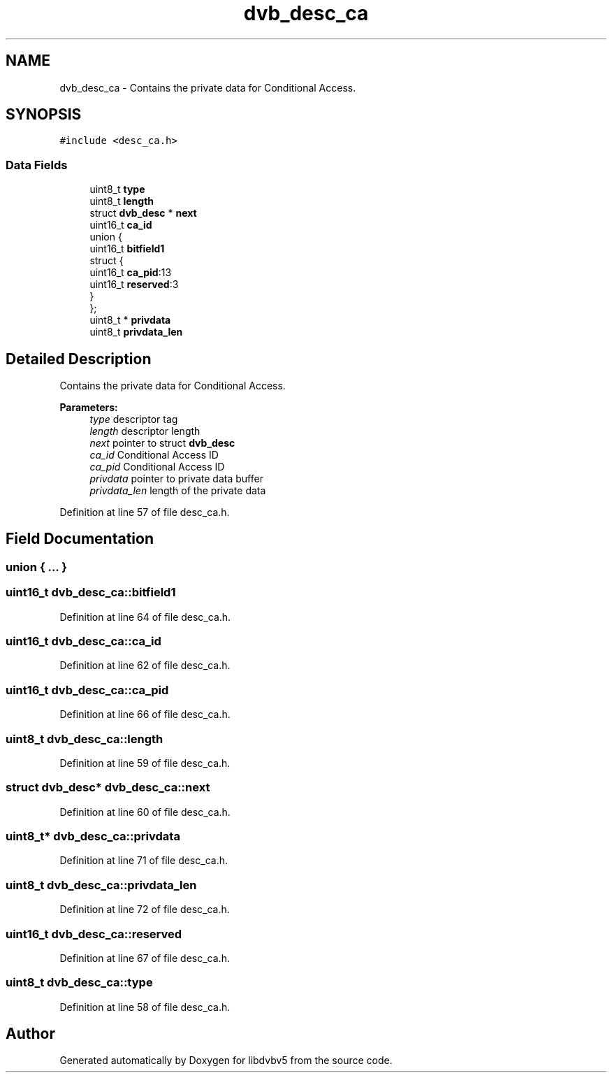 .TH "dvb_desc_ca" 3 "Sun Jan 24 2016" "Version 1.10.0" "libdvbv5" \" -*- nroff -*-
.ad l
.nh
.SH NAME
dvb_desc_ca \- Contains the private data for Conditional Access\&.  

.SH SYNOPSIS
.br
.PP
.PP
\fC#include <desc_ca\&.h>\fP
.SS "Data Fields"

.in +1c
.ti -1c
.RI "uint8_t \fBtype\fP"
.br
.ti -1c
.RI "uint8_t \fBlength\fP"
.br
.ti -1c
.RI "struct \fBdvb_desc\fP * \fBnext\fP"
.br
.ti -1c
.RI "uint16_t \fBca_id\fP"
.br
.ti -1c
.RI "union {"
.br
.ti -1c
.RI "   uint16_t \fBbitfield1\fP"
.br
.ti -1c
.RI "   struct {"
.br
.ti -1c
.RI "      uint16_t \fBca_pid\fP:13"
.br
.ti -1c
.RI "      uint16_t \fBreserved\fP:3"
.br
.ti -1c
.RI "   } "
.br
.ti -1c
.RI "}; "
.br
.ti -1c
.RI "uint8_t * \fBprivdata\fP"
.br
.ti -1c
.RI "uint8_t \fBprivdata_len\fP"
.br
.in -1c
.SH "Detailed Description"
.PP 
Contains the private data for Conditional Access\&. 


.PP
\fBParameters:\fP
.RS 4
\fItype\fP descriptor tag 
.br
\fIlength\fP descriptor length 
.br
\fInext\fP pointer to struct \fBdvb_desc\fP 
.br
\fIca_id\fP Conditional Access ID 
.br
\fIca_pid\fP Conditional Access ID 
.br
\fIprivdata\fP pointer to private data buffer 
.br
\fIprivdata_len\fP length of the private data 
.RE
.PP

.PP
Definition at line 57 of file desc_ca\&.h\&.
.SH "Field Documentation"
.PP 
.SS "union { \&.\&.\&. } "

.SS "uint16_t dvb_desc_ca::bitfield1"

.PP
Definition at line 64 of file desc_ca\&.h\&.
.SS "uint16_t dvb_desc_ca::ca_id"

.PP
Definition at line 62 of file desc_ca\&.h\&.
.SS "uint16_t dvb_desc_ca::ca_pid"

.PP
Definition at line 66 of file desc_ca\&.h\&.
.SS "uint8_t dvb_desc_ca::length"

.PP
Definition at line 59 of file desc_ca\&.h\&.
.SS "struct \fBdvb_desc\fP* dvb_desc_ca::next"

.PP
Definition at line 60 of file desc_ca\&.h\&.
.SS "uint8_t* dvb_desc_ca::privdata"

.PP
Definition at line 71 of file desc_ca\&.h\&.
.SS "uint8_t dvb_desc_ca::privdata_len"

.PP
Definition at line 72 of file desc_ca\&.h\&.
.SS "uint16_t dvb_desc_ca::reserved"

.PP
Definition at line 67 of file desc_ca\&.h\&.
.SS "uint8_t dvb_desc_ca::type"

.PP
Definition at line 58 of file desc_ca\&.h\&.

.SH "Author"
.PP 
Generated automatically by Doxygen for libdvbv5 from the source code\&.
